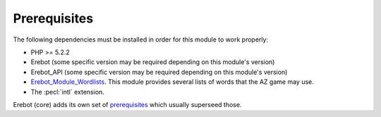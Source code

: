 Prerequisites
=============

The following dependencies must be installed in order for this module
to work properly:

*   PHP >= 5.2.2
*   Erebot (some specific version may be required depending
    on this module's version)
*   Erebot_API (some specific version may be required depending
    on this module's version)
*   `Erebot_Module_Wordlists`_. This module provides several lists
    of words that the AZ game may use.
*   The :pecl:`intl` extension.

Erebot (core) adds its own set of `prerequisites`_ which usually superseed
those.


..  _`Erebot_Module_Wordlists`:
    http://erebot.github.com/Erebot_Module_Wordlists/
..  _`prerequisites`:
    http://erebot.github.com/Erebot/Prerequisites.html

.. vim: ts=4 et

